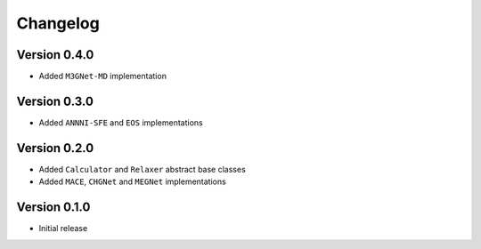 =========
Changelog
=========

Version 0.4.0
===========
- Added ``M3GNet-MD`` implementation

Version 0.3.0
===========
- Added ``ANNNI-SFE`` and ``EOS`` implementations

Version 0.2.0
===========

- Added ``Calculator`` and ``Relaxer`` abstract base classes
- Added ``MACE``, ``CHGNet`` and ``MEGNet`` implementations

Version 0.1.0
===========

- Initial release
